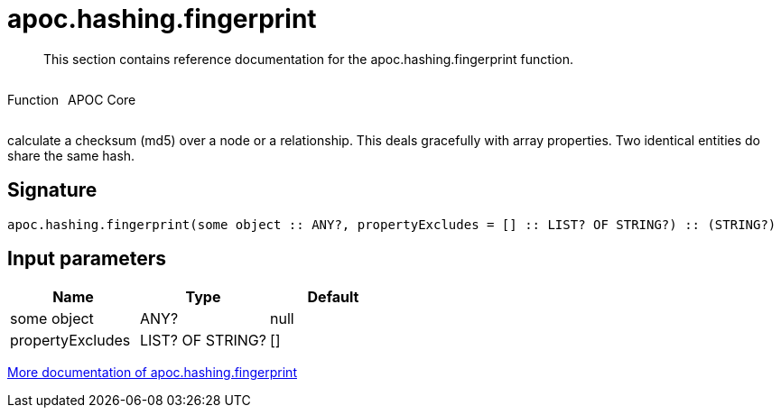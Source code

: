 ////
This file is generated by DocsTest, so don't change it!
////

= apoc.hashing.fingerprint
:description: This section contains reference documentation for the apoc.hashing.fingerprint function.

[abstract]
--
{description}
--

++++
<div style='display:flex'>
<div class='paragraph type function'><p>Function</p></div>
<div class='paragraph release core' style='margin-left:10px;'><p>APOC Core</p></div>
</div>
++++

calculate a checksum (md5) over a node or a relationship. This deals gracefully with array properties. Two identical entities do share the same hash.

== Signature

[source]
----
apoc.hashing.fingerprint(some object :: ANY?, propertyExcludes = [] :: LIST? OF STRING?) :: (STRING?)
----

== Input parameters
[.procedures, opts=header]
|===
| Name | Type | Default 
|some object|ANY?|null
|propertyExcludes|LIST? OF STRING?|[]
|===

xref::comparing-graphs/fingerprinting.adoc[More documentation of apoc.hashing.fingerprint,role=more information]

